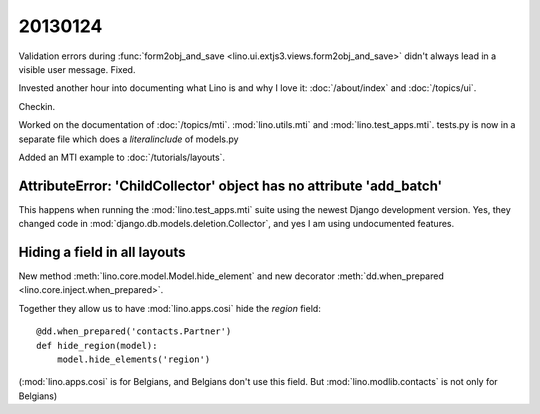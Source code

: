 20130124
========

Validation errors during 
:func:`form2obj_and_save <lino.ui.extjs3.views.form2obj_and_save>`
didn't always lead in a visible user message.
Fixed. 

Invested another hour into documenting what Lino is and why I love it:
:doc:`/about/index` and :doc:`/topics/ui`.

Checkin.


Worked on the documentation of 
:doc:`/topics/mti`.
:mod:`lino.utils.mti`
and :mod:`lino.test_apps.mti`.
tests.py is now in a separate file which does a `literalinclude` of models.py 

Added an MTI example to
:doc:`/tutorials/layouts`.


AttributeError: 'ChildCollector' object has no attribute 'add_batch'
--------------------------------------------------------------------

This happens when running the 
:mod:`lino.test_apps.mti` 
suite using the newest Django development version. 
Yes, they changed code in 
:mod:`django.db.models.deletion.Collector`,
and yes I am using undocumented features.


Hiding a field in all layouts
-----------------------------

New method
:meth:`lino.core.model.Model.hide_element`
and new decorator
:meth:`dd.when_prepared <lino.core.inject.when_prepared>`.

Together they allow us to have :mod:`lino.apps.cosi` 
hide the `region` field::

  @dd.when_prepared('contacts.Partner')
  def hide_region(model):
      model.hide_elements('region')

(:mod:`lino.apps.cosi` is for Belgians, and Belgians 
don't use this field. 
But :mod:`lino.modlib.contacts` is not only for Belgians)